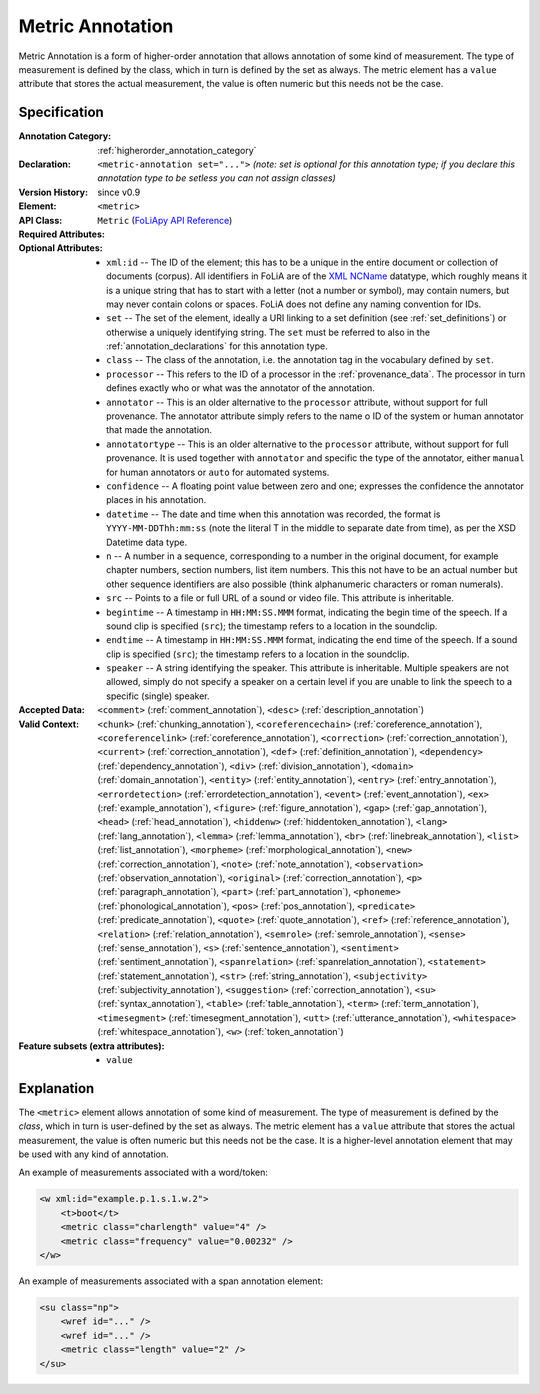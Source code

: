 .. DO NOT REMOVE ANY foliaspec COMMENTS NOR EDIT THE TEXT BLOCK IMMEDIATELY FOLLOWING SUCH COMMENTS! THEY WILL BE AUTOMATICALLY UPDATED BY THE foliaspec TOOL!

.. _metric_annotation:

Metric Annotation
==================================================================

.. foliaspec:annotationtype_description(metric)
Metric Annotation is a form of higher-order annotation that allows annotation of some kind of measurement. The type of measurement is defined by the class, which in turn is defined by the set as always. The metric element has a ``value`` attribute that stores the actual measurement, the value is often numeric but this needs not be the case.

Specification
---------------

.. foliaspec:specification(metric)
:Annotation Category: :ref:`higherorder_annotation_category`
:Declaration: ``<metric-annotation set="...">`` *(note: set is optional for this annotation type; if you declare this annotation type to be setless you can not assign classes)*
:Version History: since v0.9
:**Element**: ``<metric>``
:API Class: ``Metric`` (`FoLiApy API Reference <https://foliapy.readthedocs.io/en/latest/_autosummary/folia.main.Metric>`_)
:Required Attributes: 
:Optional Attributes: * ``xml:id`` -- The ID of the element; this has to be a unique in the entire document or collection of documents (corpus). All identifiers in FoLiA are of the `XML NCName <https://www.w3.org/TR/1999/WD-xmlschema-2-19990924/#NCName>`_ datatype, which roughly means it is a unique string that has to start with a letter (not a number or symbol), may contain numers, but may never contain colons or spaces. FoLiA does not define any naming convention for IDs.
                      * ``set`` -- The set of the element, ideally a URI linking to a set definition (see :ref:`set_definitions`) or otherwise a uniquely identifying string. The ``set`` must be referred to also in the :ref:`annotation_declarations` for this annotation type.
                      * ``class`` -- The class of the annotation, i.e. the annotation tag in the vocabulary defined by ``set``.
                      * ``processor`` -- This refers to the ID of a processor in the :ref:`provenance_data`. The processor in turn defines exactly who or what was the annotator of the annotation.
                      * ``annotator`` -- This is an older alternative to the ``processor`` attribute, without support for full provenance. The annotator attribute simply refers to the name o ID of the system or human annotator that made the annotation.
                      * ``annotatortype`` -- This is an older alternative to the ``processor`` attribute, without support for full provenance. It is used together with ``annotator`` and specific the type of the annotator, either ``manual`` for human annotators or ``auto`` for automated systems.
                      * ``confidence`` -- A floating point value between zero and one; expresses the confidence the annotator places in his annotation.
                      * ``datetime`` -- The date and time when this annotation was recorded, the format is ``YYYY-MM-DDThh:mm:ss`` (note the literal T in the middle to separate date from time), as per the XSD Datetime data type.
                      * ``n`` -- A number in a sequence, corresponding to a number in the original document, for example chapter numbers, section numbers, list item numbers. This this not have to be an actual number but other sequence identifiers are also possible (think alphanumeric characters or roman numerals).
                      * ``src`` -- Points to a file or full URL of a sound or video file. This attribute is inheritable.
                      * ``begintime`` -- A timestamp in ``HH:MM:SS.MMM`` format, indicating the begin time of the speech. If a sound clip is specified (``src``); the timestamp refers to a location in the soundclip.
                      * ``endtime`` -- A timestamp in ``HH:MM:SS.MMM`` format, indicating the end time of the speech. If a sound clip is specified (``src``); the timestamp refers to a location in the soundclip.
                      * ``speaker`` -- A string identifying the speaker. This attribute is inheritable. Multiple speakers are not allowed, simply do not specify a speaker on a certain level if you are unable to link the speech to a specific (single) speaker.
:Accepted Data: ``<comment>`` (:ref:`comment_annotation`), ``<desc>`` (:ref:`description_annotation`)
:Valid Context: ``<chunk>`` (:ref:`chunking_annotation`), ``<coreferencechain>`` (:ref:`coreference_annotation`), ``<coreferencelink>`` (:ref:`coreference_annotation`), ``<correction>`` (:ref:`correction_annotation`), ``<current>`` (:ref:`correction_annotation`), ``<def>`` (:ref:`definition_annotation`), ``<dependency>`` (:ref:`dependency_annotation`), ``<div>`` (:ref:`division_annotation`), ``<domain>`` (:ref:`domain_annotation`), ``<entity>`` (:ref:`entity_annotation`), ``<entry>`` (:ref:`entry_annotation`), ``<errordetection>`` (:ref:`errordetection_annotation`), ``<event>`` (:ref:`event_annotation`), ``<ex>`` (:ref:`example_annotation`), ``<figure>`` (:ref:`figure_annotation`), ``<gap>`` (:ref:`gap_annotation`), ``<head>`` (:ref:`head_annotation`), ``<hiddenw>`` (:ref:`hiddentoken_annotation`), ``<lang>`` (:ref:`lang_annotation`), ``<lemma>`` (:ref:`lemma_annotation`), ``<br>`` (:ref:`linebreak_annotation`), ``<list>`` (:ref:`list_annotation`), ``<morpheme>`` (:ref:`morphological_annotation`), ``<new>`` (:ref:`correction_annotation`), ``<note>`` (:ref:`note_annotation`), ``<observation>`` (:ref:`observation_annotation`), ``<original>`` (:ref:`correction_annotation`), ``<p>`` (:ref:`paragraph_annotation`), ``<part>`` (:ref:`part_annotation`), ``<phoneme>`` (:ref:`phonological_annotation`), ``<pos>`` (:ref:`pos_annotation`), ``<predicate>`` (:ref:`predicate_annotation`), ``<quote>`` (:ref:`quote_annotation`), ``<ref>`` (:ref:`reference_annotation`), ``<relation>`` (:ref:`relation_annotation`), ``<semrole>`` (:ref:`semrole_annotation`), ``<sense>`` (:ref:`sense_annotation`), ``<s>`` (:ref:`sentence_annotation`), ``<sentiment>`` (:ref:`sentiment_annotation`), ``<spanrelation>`` (:ref:`spanrelation_annotation`), ``<statement>`` (:ref:`statement_annotation`), ``<str>`` (:ref:`string_annotation`), ``<subjectivity>`` (:ref:`subjectivity_annotation`), ``<suggestion>`` (:ref:`correction_annotation`), ``<su>`` (:ref:`syntax_annotation`), ``<table>`` (:ref:`table_annotation`), ``<term>`` (:ref:`term_annotation`), ``<timesegment>`` (:ref:`timesegment_annotation`), ``<utt>`` (:ref:`utterance_annotation`), ``<whitespace>`` (:ref:`whitespace_annotation`), ``<w>`` (:ref:`token_annotation`)
:Feature subsets (extra attributes): * ``value``

Explanation
-------------------------

The ``<metric>`` element allows annotation of some kind of measurement. The type of
measurement is defined by the *class*, which in turn is user-defined by the set as
always. The metric element has a ``value`` attribute
that stores the actual measurement, the value is often numeric but this needs
not be the case. It is a higher-level annotation element
that may be used with any kind of annotation.

An example of measurements associated with a word/token:

.. code-block:: xml

    <w xml:id="example.p.1.s.1.w.2">
        <t>boot</t>
        <metric class="charlength" value="4" />
        <metric class="frequency" value="0.00232" />
    </w>

An example of measurements associated with a span annotation element:

.. code-block:: xml

    <su class="np">
        <wref id="..." />
        <wref id="..." />
        <metric class="length" value="2" />
    </su>

